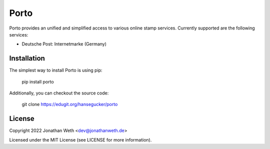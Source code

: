 Porto
=====

Porto provides an unified and simplified access to various online stamp services. Currently supported are the following services:

* Deutsche Post: Internetmarke (Germany)

Installation
------------

The simplest way to install Porto is using pip:

..

  pip install porto

Additionally, you can checkout the source code:

..

  git clone https://edugit.org/hansegucker/porto

License
-------

Copyright 2022 Jonathan Weth <dev@jonathanweth.de>

Licensed under the MIT License (see LICENSE for more information).
